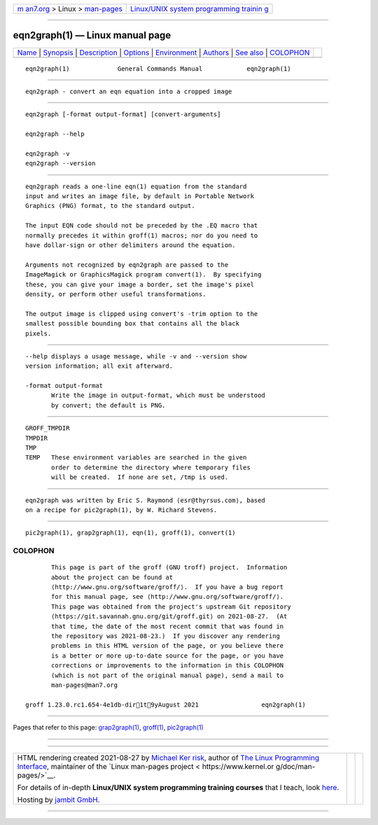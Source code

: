 .. container:: page-top

.. container:: nav-bar

   +----------------------------------+----------------------------------+
   | `m                               | `Linux/UNIX system programming   |
   | an7.org <../../../index.html>`__ | trainin                          |
   | > Linux >                        | g <http://man7.org/training/>`__ |
   | `man-pages <../index.html>`__    |                                  |
   +----------------------------------+----------------------------------+

--------------

eqn2graph(1) — Linux manual page
================================

+-----------------------------------+-----------------------------------+
| `Name <#Name>`__ \|               |                                   |
| `Synopsis <#Synopsis>`__ \|       |                                   |
| `Description <#Description>`__ \| |                                   |
| `Options <#Options>`__ \|         |                                   |
| `Environment <#Environment>`__ \| |                                   |
| `Authors <#Authors>`__ \|         |                                   |
| `See also <#See_also>`__ \|       |                                   |
| `COLOPHON <#COLOPHON>`__          |                                   |
+-----------------------------------+-----------------------------------+
| .. container:: man-search-box     |                                   |
+-----------------------------------+-----------------------------------+

::

   eqn2graph(1)             General Commands Manual            eqn2graph(1)


-------------------------------------------------

::

          eqn2graph - convert an eqn equation into a cropped image


---------------------------------------------------------

::

          eqn2graph [-format output-format] [convert-arguments]

          eqn2graph --help

          eqn2graph -v
          eqn2graph --version


---------------------------------------------------------------

::

          eqn2graph reads a one-line eqn(1) equation from the standard
          input and writes an image file, by default in Portable Network
          Graphics (PNG) format, to the standard output.

          The input EQN code should not be preceded by the .EQ macro that
          normally precedes it within groff(1) macros; nor do you need to
          have dollar-sign or other delimiters around the equation.

          Arguments not recognized by eqn2graph are passed to the
          ImageMagick or GraphicsMagick program convert(1).  By specifying
          these, you can give your image a border, set the image's pixel
          density, or perform other useful transformations.

          The output image is clipped using convert's -trim option to the
          smallest possible bounding box that contains all the black
          pixels.


-------------------------------------------------------

::

          --help displays a usage message, while -v and --version show
          version information; all exit afterward.

          -format output-format
                 Write the image in output-format, which must be understood
                 by convert; the default is PNG.


---------------------------------------------------------------

::

          GROFF_TMPDIR
          TMPDIR
          TMP
          TEMP   These environment variables are searched in the given
                 order to determine the directory where temporary files
                 will be created.  If none are set, /tmp is used.


-------------------------------------------------------

::

          eqn2graph was written by Eric S. Raymond ⟨esr@thyrsus.com⟩, based
          on a recipe for pic2graph(1), by W. Richard Stevens.


---------------------------------------------------------

::

          pic2graph(1), grap2graph(1), eqn(1), groff(1), convert(1)

COLOPHON
---------------------------------------------------------

::

          This page is part of the groff (GNU troff) project.  Information
          about the project can be found at 
          ⟨http://www.gnu.org/software/groff/⟩.  If you have a bug report
          for this manual page, see ⟨http://www.gnu.org/software/groff/⟩.
          This page was obtained from the project's upstream Git repository
          ⟨https://git.savannah.gnu.org/git/groff.git⟩ on 2021-08-27.  (At
          that time, the date of the most recent commit that was found in
          the repository was 2021-08-23.)  If you discover any rendering
          problems in this HTML version of the page, or you believe there
          is a better or more up-to-date source for the page, or you have
          corrections or improvements to the information in this COLOPHON
          (which is not part of the original manual page), send a mail to
          man-pages@man7.org

   groff 1.23.0.rc1.654-4e1db-dir1t9yAugust 2021                 eqn2graph(1)

--------------

Pages that refer to this page:
`grap2graph(1) <../man1/grap2graph.1.html>`__, 
`groff(1) <../man1/groff.1.html>`__, 
`pic2graph(1) <../man1/pic2graph.1.html>`__

--------------

--------------

.. container:: footer

   +-----------------------+-----------------------+-----------------------+
   | HTML rendering        |                       | |Cover of TLPI|       |
   | created 2021-08-27 by |                       |                       |
   | `Michael              |                       |                       |
   | Ker                   |                       |                       |
   | risk <https://man7.or |                       |                       |
   | g/mtk/index.html>`__, |                       |                       |
   | author of `The Linux  |                       |                       |
   | Programming           |                       |                       |
   | Interface <https:     |                       |                       |
   | //man7.org/tlpi/>`__, |                       |                       |
   | maintainer of the     |                       |                       |
   | `Linux man-pages      |                       |                       |
   | project <             |                       |                       |
   | https://www.kernel.or |                       |                       |
   | g/doc/man-pages/>`__. |                       |                       |
   |                       |                       |                       |
   | For details of        |                       |                       |
   | in-depth **Linux/UNIX |                       |                       |
   | system programming    |                       |                       |
   | training courses**    |                       |                       |
   | that I teach, look    |                       |                       |
   | `here <https://ma     |                       |                       |
   | n7.org/training/>`__. |                       |                       |
   |                       |                       |                       |
   | Hosting by `jambit    |                       |                       |
   | GmbH                  |                       |                       |
   | <https://www.jambit.c |                       |                       |
   | om/index_en.html>`__. |                       |                       |
   +-----------------------+-----------------------+-----------------------+

--------------

.. container:: statcounter

   |Web Analytics Made Easy - StatCounter|

.. |Cover of TLPI| image:: https://man7.org/tlpi/cover/TLPI-front-cover-vsmall.png
   :target: https://man7.org/tlpi/
.. |Web Analytics Made Easy - StatCounter| image:: https://c.statcounter.com/7422636/0/9b6714ff/1/
   :class: statcounter
   :target: https://statcounter.com/
